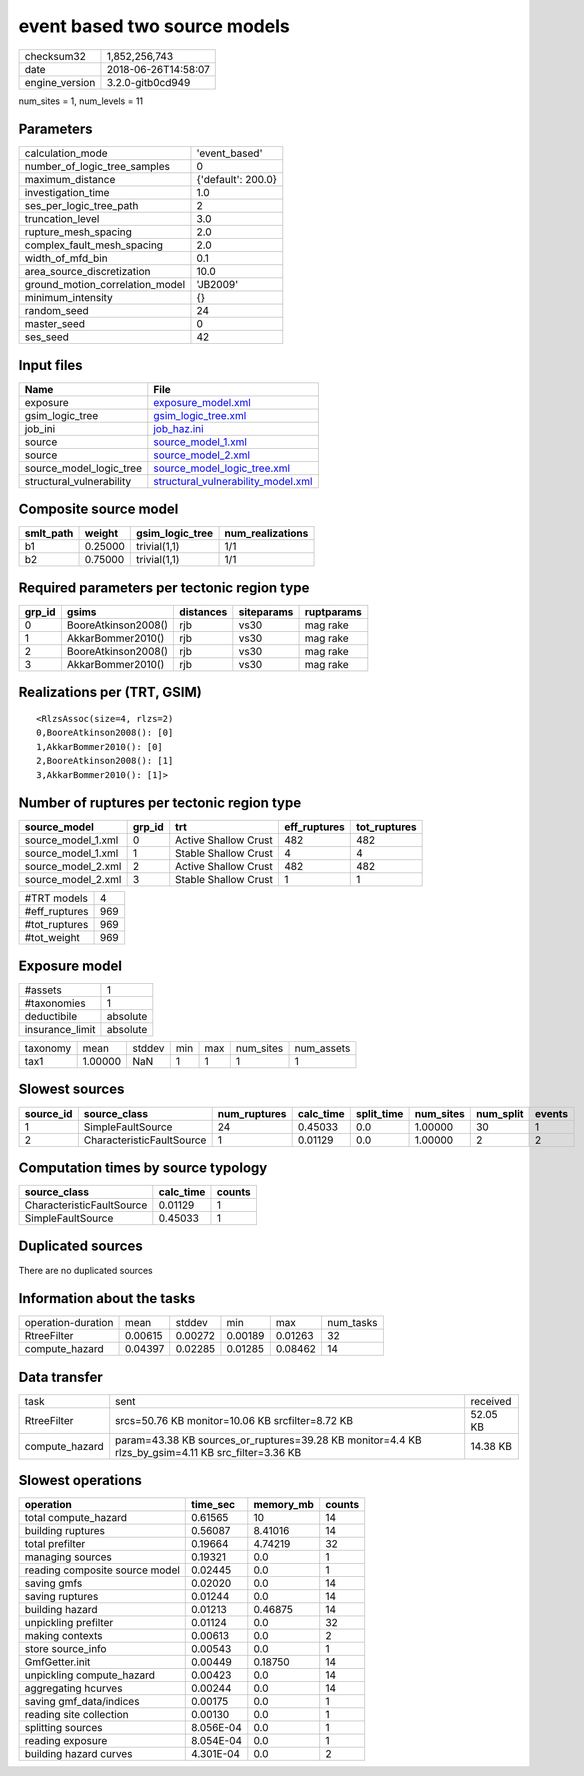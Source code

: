 event based two source models
=============================

============== ===================
checksum32     1,852,256,743      
date           2018-06-26T14:58:07
engine_version 3.2.0-gitb0cd949   
============== ===================

num_sites = 1, num_levels = 11

Parameters
----------
=============================== ==================
calculation_mode                'event_based'     
number_of_logic_tree_samples    0                 
maximum_distance                {'default': 200.0}
investigation_time              1.0               
ses_per_logic_tree_path         2                 
truncation_level                3.0               
rupture_mesh_spacing            2.0               
complex_fault_mesh_spacing      2.0               
width_of_mfd_bin                0.1               
area_source_discretization      10.0              
ground_motion_correlation_model 'JB2009'          
minimum_intensity               {}                
random_seed                     24                
master_seed                     0                 
ses_seed                        42                
=============================== ==================

Input files
-----------
======================== ==========================================================================
Name                     File                                                                      
======================== ==========================================================================
exposure                 `exposure_model.xml <exposure_model.xml>`_                                
gsim_logic_tree          `gsim_logic_tree.xml <gsim_logic_tree.xml>`_                              
job_ini                  `job_haz.ini <job_haz.ini>`_                                              
source                   `source_model_1.xml <source_model_1.xml>`_                                
source                   `source_model_2.xml <source_model_2.xml>`_                                
source_model_logic_tree  `source_model_logic_tree.xml <source_model_logic_tree.xml>`_              
structural_vulnerability `structural_vulnerability_model.xml <structural_vulnerability_model.xml>`_
======================== ==========================================================================

Composite source model
----------------------
========= ======= =============== ================
smlt_path weight  gsim_logic_tree num_realizations
========= ======= =============== ================
b1        0.25000 trivial(1,1)    1/1             
b2        0.75000 trivial(1,1)    1/1             
========= ======= =============== ================

Required parameters per tectonic region type
--------------------------------------------
====== =================== ========= ========== ==========
grp_id gsims               distances siteparams ruptparams
====== =================== ========= ========== ==========
0      BooreAtkinson2008() rjb       vs30       mag rake  
1      AkkarBommer2010()   rjb       vs30       mag rake  
2      BooreAtkinson2008() rjb       vs30       mag rake  
3      AkkarBommer2010()   rjb       vs30       mag rake  
====== =================== ========= ========== ==========

Realizations per (TRT, GSIM)
----------------------------

::

  <RlzsAssoc(size=4, rlzs=2)
  0,BooreAtkinson2008(): [0]
  1,AkkarBommer2010(): [0]
  2,BooreAtkinson2008(): [1]
  3,AkkarBommer2010(): [1]>

Number of ruptures per tectonic region type
-------------------------------------------
================== ====== ==================== ============ ============
source_model       grp_id trt                  eff_ruptures tot_ruptures
================== ====== ==================== ============ ============
source_model_1.xml 0      Active Shallow Crust 482          482         
source_model_1.xml 1      Stable Shallow Crust 4            4           
source_model_2.xml 2      Active Shallow Crust 482          482         
source_model_2.xml 3      Stable Shallow Crust 1            1           
================== ====== ==================== ============ ============

============= ===
#TRT models   4  
#eff_ruptures 969
#tot_ruptures 969
#tot_weight   969
============= ===

Exposure model
--------------
=============== ========
#assets         1       
#taxonomies     1       
deductibile     absolute
insurance_limit absolute
=============== ========

======== ======= ====== === === ========= ==========
taxonomy mean    stddev min max num_sites num_assets
tax1     1.00000 NaN    1   1   1         1         
======== ======= ====== === === ========= ==========

Slowest sources
---------------
========= ========================= ============ ========= ========== ========= ========= ======
source_id source_class              num_ruptures calc_time split_time num_sites num_split events
========= ========================= ============ ========= ========== ========= ========= ======
1         SimpleFaultSource         24           0.45033   0.0        1.00000   30        1     
2         CharacteristicFaultSource 1            0.01129   0.0        1.00000   2         2     
========= ========================= ============ ========= ========== ========= ========= ======

Computation times by source typology
------------------------------------
========================= ========= ======
source_class              calc_time counts
========================= ========= ======
CharacteristicFaultSource 0.01129   1     
SimpleFaultSource         0.45033   1     
========================= ========= ======

Duplicated sources
------------------
There are no duplicated sources

Information about the tasks
---------------------------
================== ======= ======= ======= ======= =========
operation-duration mean    stddev  min     max     num_tasks
RtreeFilter        0.00615 0.00272 0.00189 0.01263 32       
compute_hazard     0.04397 0.02285 0.01285 0.08462 14       
================== ======= ======= ======= ======= =========

Data transfer
-------------
============== ================================================================================================== ========
task           sent                                                                                               received
RtreeFilter    srcs=50.76 KB monitor=10.06 KB srcfilter=8.72 KB                                                   52.05 KB
compute_hazard param=43.38 KB sources_or_ruptures=39.28 KB monitor=4.4 KB rlzs_by_gsim=4.11 KB src_filter=3.36 KB 14.38 KB
============== ================================================================================================== ========

Slowest operations
------------------
============================== ========= ========= ======
operation                      time_sec  memory_mb counts
============================== ========= ========= ======
total compute_hazard           0.61565   10        14    
building ruptures              0.56087   8.41016   14    
total prefilter                0.19664   4.74219   32    
managing sources               0.19321   0.0       1     
reading composite source model 0.02445   0.0       1     
saving gmfs                    0.02020   0.0       14    
saving ruptures                0.01244   0.0       14    
building hazard                0.01213   0.46875   14    
unpickling prefilter           0.01124   0.0       32    
making contexts                0.00613   0.0       2     
store source_info              0.00543   0.0       1     
GmfGetter.init                 0.00449   0.18750   14    
unpickling compute_hazard      0.00423   0.0       14    
aggregating hcurves            0.00244   0.0       14    
saving gmf_data/indices        0.00175   0.0       1     
reading site collection        0.00130   0.0       1     
splitting sources              8.056E-04 0.0       1     
reading exposure               8.054E-04 0.0       1     
building hazard curves         4.301E-04 0.0       2     
============================== ========= ========= ======